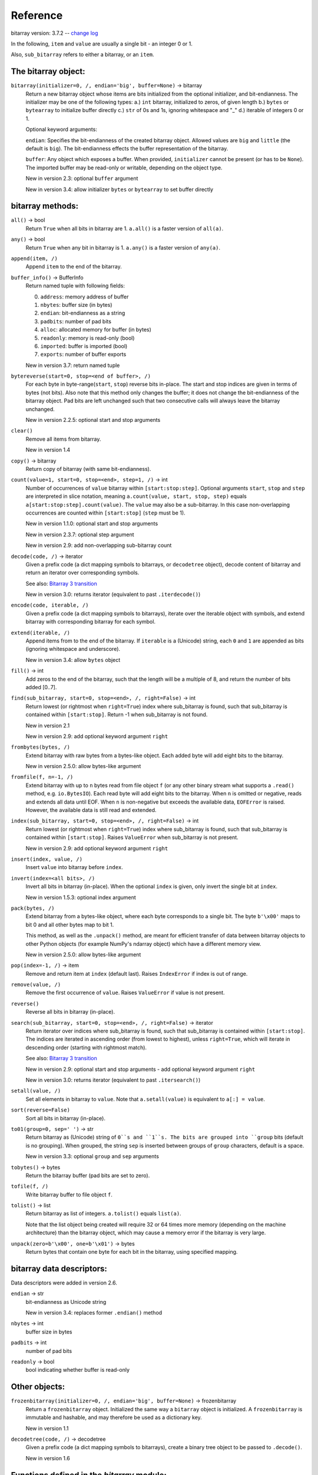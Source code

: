 Reference
=========

bitarray version: 3.7.2 -- `change log <https://github.com/ilanschnell/bitarray/blob/master/doc/changelog.rst>`__

In the following, ``item`` and ``value`` are usually a single bit -
an integer 0 or 1.

Also, ``sub_bitarray`` refers to either a bitarray, or an ``item``.


The bitarray object:
--------------------

``bitarray(initializer=0, /, endian='big', buffer=None)`` -> bitarray
   Return a new bitarray object whose items are bits initialized from
   the optional initializer, and bit-endianness.
   The initializer may be one of the following types:
   a.) ``int`` bitarray, initialized to zeros, of given length
   b.) ``bytes`` or ``bytearray`` to initialize buffer directly
   c.) ``str`` of 0s and 1s, ignoring whitespace and "_"
   d.) iterable of integers 0 or 1.

   Optional keyword arguments:

   ``endian``: Specifies the bit-endianness of the created bitarray object.
   Allowed values are ``big`` and ``little`` (the default is ``big``).
   The bit-endianness effects the buffer representation of the bitarray.

   ``buffer``: Any object which exposes a buffer.  When provided, ``initializer``
   cannot be present (or has to be ``None``).  The imported buffer may be
   read-only or writable, depending on the object type.

   New in version 2.3: optional ``buffer`` argument

   New in version 3.4: allow initializer ``bytes`` or ``bytearray`` to set buffer directly


bitarray methods:
-----------------

``all()`` -> bool
   Return ``True`` when all bits in bitarray are 1.
   ``a.all()`` is a faster version of ``all(a)``.


``any()`` -> bool
   Return ``True`` when any bit in bitarray is 1.
   ``a.any()`` is a faster version of ``any(a)``.


``append(item, /)``
   Append ``item`` to the end of the bitarray.


``buffer_info()`` -> BufferInfo
   Return named tuple with following fields:

   0. ``address``: memory address of buffer
   1. ``nbytes``: buffer size (in bytes)
   2. ``endian``: bit-endianness as a string
   3. ``padbits``: number of pad bits
   4. ``alloc``: allocated memory for buffer (in bytes)
   5. ``readonly``: memory is read-only (bool)
   6. ``imported``: buffer is imported (bool)
   7. ``exports``: number of buffer exports

   New in version 3.7: return named tuple


``bytereverse(start=0, stop=<end of buffer>, /)``
   For each byte in byte-range(``start``, ``stop``) reverse bits in-place.
   The start and stop indices are given in terms of bytes (not bits).
   Also note that this method only changes the buffer; it does not change the
   bit-endianness of the bitarray object.  Pad bits are left unchanged such
   that two consecutive calls will always leave the bitarray unchanged.

   New in version 2.2.5: optional start and stop arguments


``clear()``
   Remove all items from bitarray.

   New in version 1.4


``copy()`` -> bitarray
   Return copy of bitarray (with same bit-endianness).


``count(value=1, start=0, stop=<end>, step=1, /)`` -> int
   Number of occurrences of ``value`` bitarray within ``[start:stop:step]``.
   Optional arguments ``start``, ``stop`` and ``step`` are interpreted in
   slice notation, meaning ``a.count(value, start, stop, step)`` equals
   ``a[start:stop:step].count(value)``.
   The ``value`` may also be a sub-bitarray.  In this case non-overlapping
   occurrences are counted within ``[start:stop]`` (``step`` must be 1).

   New in version 1.1.0: optional start and stop arguments

   New in version 2.3.7: optional step argument

   New in version 2.9: add non-overlapping sub-bitarray count


``decode(code, /)`` -> iterator
   Given a prefix code (a dict mapping symbols to bitarrays, or ``decodetree``
   object), decode content of bitarray and return an iterator over
   corresponding symbols.

   See also: `Bitarray 3 transition <https://github.com/ilanschnell/bitarray/blob/master/doc/bitarray3.rst>`__

   New in version 3.0: returns iterator (equivalent to past ``.iterdecode()``)


``encode(code, iterable, /)``
   Given a prefix code (a dict mapping symbols to bitarrays),
   iterate over the iterable object with symbols, and extend bitarray
   with corresponding bitarray for each symbol.


``extend(iterable, /)``
   Append items from to the end of the bitarray.
   If ``iterable`` is a (Unicode) string, each ``0`` and ``1`` are appended as
   bits (ignoring whitespace and underscore).

   New in version 3.4: allow ``bytes`` object


``fill()`` -> int
   Add zeros to the end of the bitarray, such that the length will be
   a multiple of 8, and return the number of bits added [0..7].


``find(sub_bitarray, start=0, stop=<end>, /, right=False)`` -> int
   Return lowest (or rightmost when ``right=True``) index where sub_bitarray
   is found, such that sub_bitarray is contained within ``[start:stop]``.
   Return -1 when sub_bitarray is not found.

   New in version 2.1

   New in version 2.9: add optional keyword argument ``right``


``frombytes(bytes, /)``
   Extend bitarray with raw bytes from a bytes-like object.
   Each added byte will add eight bits to the bitarray.

   New in version 2.5.0: allow bytes-like argument


``fromfile(f, n=-1, /)``
   Extend bitarray with up to ``n`` bytes read from file object ``f`` (or any
   other binary stream what supports a ``.read()`` method, e.g. ``io.BytesIO``).
   Each read byte will add eight bits to the bitarray.  When ``n`` is omitted
   or negative, reads and extends all data until EOF.
   When ``n`` is non-negative but exceeds the available data, ``EOFError`` is
   raised.  However, the available data is still read and extended.


``index(sub_bitarray, start=0, stop=<end>, /, right=False)`` -> int
   Return lowest (or rightmost when ``right=True``) index where sub_bitarray
   is found, such that sub_bitarray is contained within ``[start:stop]``.
   Raises ``ValueError`` when sub_bitarray is not present.

   New in version 2.9: add optional keyword argument ``right``


``insert(index, value, /)``
   Insert ``value`` into bitarray before ``index``.


``invert(index=<all bits>, /)``
   Invert all bits in bitarray (in-place).
   When the optional ``index`` is given, only invert the single bit at ``index``.

   New in version 1.5.3: optional index argument


``pack(bytes, /)``
   Extend bitarray from a bytes-like object, where each byte corresponds
   to a single bit.  The byte ``b'\x00'`` maps to bit 0 and all other bytes
   map to bit 1.

   This method, as well as the ``.unpack()`` method, are meant for efficient
   transfer of data between bitarray objects to other Python objects (for
   example NumPy's ndarray object) which have a different memory view.

   New in version 2.5.0: allow bytes-like argument


``pop(index=-1, /)`` -> item
   Remove and return item at ``index`` (default last).
   Raises ``IndexError`` if index is out of range.


``remove(value, /)``
   Remove the first occurrence of ``value``.
   Raises ``ValueError`` if value is not present.


``reverse()``
   Reverse all bits in bitarray (in-place).


``search(sub_bitarray, start=0, stop=<end>, /, right=False)`` -> iterator
   Return iterator over indices where sub_bitarray is found, such that
   sub_bitarray is contained within ``[start:stop]``.
   The indices are iterated in ascending order (from lowest to highest),
   unless ``right=True``, which will iterate in descending order (starting with
   rightmost match).

   See also: `Bitarray 3 transition <https://github.com/ilanschnell/bitarray/blob/master/doc/bitarray3.rst>`__

   New in version 2.9: optional start and stop arguments - add optional keyword argument ``right``

   New in version 3.0: returns iterator (equivalent to past ``.itersearch()``)


``setall(value, /)``
   Set all elements in bitarray to ``value``.
   Note that ``a.setall(value)`` is equivalent to ``a[:] = value``.


``sort(reverse=False)``
   Sort all bits in bitarray (in-place).


``to01(group=0, sep=' ')`` -> str
   Return bitarray as (Unicode) string of ``0``s and ``1``s.
   The bits are grouped into ``group`` bits (default is no grouping).
   When grouped, the string ``sep`` is inserted between groups
   of ``group`` characters, default is a space.

   New in version 3.3: optional ``group`` and ``sep`` arguments


``tobytes()`` -> bytes
   Return the bitarray buffer (pad bits are set to zero).


``tofile(f, /)``
   Write bitarray buffer to file object ``f``.


``tolist()`` -> list
   Return bitarray as list of integers.
   ``a.tolist()`` equals ``list(a)``.

   Note that the list object being created will require 32 or 64 times more
   memory (depending on the machine architecture) than the bitarray object,
   which may cause a memory error if the bitarray is very large.


``unpack(zero=b'\x00', one=b'\x01')`` -> bytes
   Return bytes that contain one byte for each bit in the bitarray,
   using specified mapping.


bitarray data descriptors:
--------------------------

Data descriptors were added in version 2.6.

``endian`` -> str
   bit-endianness as Unicode string

   New in version 3.4: replaces former ``.endian()`` method


``nbytes`` -> int
   buffer size in bytes


``padbits`` -> int
   number of pad bits


``readonly`` -> bool
   bool indicating whether buffer is read-only


Other objects:
--------------

``frozenbitarray(initializer=0, /, endian='big', buffer=None)`` -> frozenbitarray
   Return a ``frozenbitarray`` object.  Initialized the same way a ``bitarray``
   object is initialized.  A ``frozenbitarray`` is immutable and hashable,
   and may therefore be used as a dictionary key.

   New in version 1.1


``decodetree(code, /)`` -> decodetree
   Given a prefix code (a dict mapping symbols to bitarrays),
   create a binary tree object to be passed to ``.decode()``.

   New in version 1.6


Functions defined in the `bitarray` module:
-------------------------------------------

``bits2bytes(n, /)`` -> int
   Return the number of bytes necessary to store n bits.


``get_default_endian()`` -> str
   Return the default bit-endianness for new bitarray objects being created.
   Unless ``_set_default_endian('little')`` was called, the default
   bit-endianness is ``big``.

   New in version 1.3


``test(verbosity=1)`` -> TextTestResult
   Run self-test, and return ``unittest.runner.TextTestResult`` object.


Functions defined in `bitarray.util` module:
--------------------------------------------

This sub-module was added in version 1.2.

``any_and(a, b, /)`` -> bool
   Efficient implementation of ``any(a & b)``.

   New in version 2.7


``ba2base(n, bitarray, /, group=0, sep=' ')`` -> str
   Return a string containing the base ``n`` ASCII representation of
   the bitarray.  Allowed values for ``n`` are 2, 4, 8, 16, 32 and 64.
   The bitarray has to be multiple of length 1, 2, 3, 4, 5 or 6 respectively.
   For ``n=32`` the RFC 4648 Base32 alphabet is used, and for ``n=64`` the
   standard base 64 alphabet is used.
   When grouped, the string ``sep`` is inserted between groups
   of ``group`` characters, default is a space.

   See also: `Bitarray representations <https://github.com/ilanschnell/bitarray/blob/master/doc/represent.rst>`__

   New in version 1.9

   New in version 3.3: optional ``group`` and ``sep`` arguments


``ba2hex(bitarray, /, group=0, sep=' ')`` -> hexstr
   Return a string containing the hexadecimal representation of
   the bitarray (which has to be multiple of 4 in length).
   When grouped, the string ``sep`` is inserted between groups
   of ``group`` characters, default is a space.

   New in version 3.3: optional ``group`` and ``sep`` arguments


``ba2int(bitarray, /, signed=False)`` -> int
   Convert the given bitarray to an integer.
   The bit-endianness of the bitarray is respected.
   ``signed`` indicates whether two's complement is used to represent the integer.


``base2ba(n, asciistr, /, endian=None)`` -> bitarray
   Bitarray of base ``n`` ASCII representation.
   Allowed values for ``n`` are 2, 4, 8, 16, 32 and 64.
   For ``n=32`` the RFC 4648 Base32 alphabet is used, and for ``n=64`` the
   standard base 64 alphabet is used.  Whitespace is ignored.

   See also: `Bitarray representations <https://github.com/ilanschnell/bitarray/blob/master/doc/represent.rst>`__

   New in version 1.9

   New in version 3.3: ignore whitespace


``byteswap(a, n=<buffer size>, /)``
   Reverse every ``n`` consecutive bytes of ``a`` in-place.
   By default, all bytes are reversed.  Note that ``n`` is not limited to 2, 4
   or 8, but can be any positive integer.
   Also, ``a`` may be any object that exposes a writable buffer.
   Nothing about this function is specific to bitarray objects.

   We should mention that Python's ``array.array`` object has a
   method ``.byteswap()`` with similar functionality.  However, unlike
   bitarray's ``util.byteswap()`` function, this method is limited to
   swapping 2, 4, or 8 consecutive bytes.

   New in version 3.4


``canonical_decode(bitarray, count, symbol, /)`` -> iterator
   Decode bitarray using canonical Huffman decoding tables
   where ``count`` is a sequence containing the number of symbols of each length
   and ``symbol`` is a sequence of symbols in canonical order.

   See also: `Canonical Huffman Coding <https://github.com/ilanschnell/bitarray/blob/master/doc/canonical.rst>`__

   New in version 2.5


``canonical_huffman(dict, /)`` -> tuple
   Given a frequency map, a dictionary mapping symbols to their frequency,
   calculate the canonical Huffman code.  Returns a tuple containing:

   0. the canonical Huffman code as a dict mapping symbols to bitarrays
   1. a list containing the number of symbols of each code length
   2. a list of symbols in canonical order

   Note: the two lists may be used as input for ``canonical_decode()``.

   See also: `Canonical Huffman Coding <https://github.com/ilanschnell/bitarray/blob/master/doc/canonical.rst>`__

   New in version 2.5


``correspond_all(a, b, /)`` -> tuple
   Return tuple with counts of: ~a & ~b, ~a & b, a & ~b, a & b

   New in version 3.4


``count_and(a, b, /)`` -> int
   Return ``(a & b).count()`` in a memory efficient manner,
   as no intermediate bitarray object gets created.


``count_n(a, n, value=1, /)`` -> int
   Return lowest index ``i`` for which ``a[:i].count(value) == n``.
   Raises ``ValueError`` when ``n`` exceeds total count (``a.count(value)``).

   New in version 2.3.6: optional value argument


``count_or(a, b, /)`` -> int
   Return ``(a | b).count()`` in a memory efficient manner,
   as no intermediate bitarray object gets created.


``count_xor(a, b, /)`` -> int
   Return ``(a ^ b).count()`` in a memory efficient manner,
   as no intermediate bitarray object gets created.

   This is also known as the Hamming distance.


``deserialize(bytes, /)`` -> bitarray
   Return a bitarray given a bytes-like representation such as returned
   by ``serialize()``.

   See also: `Bitarray representations <https://github.com/ilanschnell/bitarray/blob/master/doc/represent.rst>`__

   New in version 1.8

   New in version 2.5.0: allow bytes-like argument


``gen_primes(n, /, endian=None, odd=False)`` -> bitarray
   Generate a bitarray of length ``n`` in which active indices are prime numbers.
   By default (``odd=False``), active indices correspond to prime numbers directly.
   When ``odd=True``, only odd prime numbers are represented in the resulting
   bitarray ``a``, and ``a[i]`` corresponds to ``2*i+1`` being prime or not.

   Apart from working with prime numbers, this function is useful for
   testing, as it provides a simple way to create a well-defined bitarray
   of any length.

   New in version 3.7


``hex2ba(hexstr, /, endian=None)`` -> bitarray
   Bitarray of hexadecimal representation.  hexstr may contain any number
   (including odd numbers) of hex digits (upper or lower case).
   Whitespace is ignored.

   New in version 3.3: ignore whitespace


``huffman_code(dict, /, endian=None)`` -> dict
   Given a frequency map, a dictionary mapping symbols to their frequency,
   calculate the Huffman code, i.e. a dict mapping those symbols to
   bitarrays (with given bit-endianness).  Note that the symbols are not limited
   to being strings.  Symbols may be any hashable object.


``int2ba(int, /, length=None, endian=None, signed=False)`` -> bitarray
   Convert the given integer to a bitarray (with given bit-endianness,
   and no leading (big-endian) / trailing (little-endian) zeros), unless
   the ``length`` of the bitarray is provided.  An ``OverflowError`` is raised
   if the integer is not representable with the given number of bits.
   ``signed`` determines whether two's complement is used to represent the integer,
   and requires ``length`` to be provided.


``intervals(bitarray, /)`` -> iterator
   Compute all uninterrupted intervals of 1s and 0s, and return an
   iterator over tuples ``(value, start, stop)``.  The intervals are guaranteed
   to be in order, and their size is always non-zero (``stop - start > 0``).

   New in version 2.7


``ones(n, /, endian=None)`` -> bitarray
   Create a bitarray of length ``n``, with all values ``1``, and optional
   bit-endianness (``little`` or ``big``).

   New in version 2.9


``parity(a, /)`` -> int
   Return parity of bitarray ``a``.
   ``parity(a)`` is equivalent to ``a.count() % 2`` but more efficient.

   New in version 1.9


``pprint(bitarray, /, stream=None, group=8, indent=4, width=80)``
   Pretty-print bitarray object to ``stream``, defaults is ``sys.stdout``.
   By default, bits are grouped in bytes (8 bits), and 64 bits per line.
   Non-bitarray objects are printed using ``pprint.pprint()``.

   New in version 1.8


``random_k(n, /, k, endian=None)`` -> bitarray
   Return (pseudo-) random bitarray of length ``n`` with ``k`` elements
   set to one.  Mathematically equivalent to setting (in a bitarray of
   length ``n``) all bits at indices ``random.sample(range(n), k)`` to one.
   The random bitarrays are reproducible when giving Python's ``random.seed()``
   a specific seed value.

   New in version 3.6


``random_p(n, /, p=0.5, endian=None)`` -> bitarray
   Return (pseudo-) random bitarray of length ``n``, where each bit has
   probability ``p`` of being one (independent of any other bits).  Mathematically
   equivalent to ``bitarray((random() < p for _ in range(n)), endian)``, but much
   faster for large ``n``.  The random bitarrays are reproducible when giving
   Python's ``random.seed()`` with a specific seed value.

   This function requires Python 3.12 or higher, as it depends on the standard
   library function ``random.binomialvariate()``.  Raises ``NotImplementedError``
   when Python version is too low.

   See also: `Random Bitarrays <https://github.com/ilanschnell/bitarray/blob/master/doc/random_p.rst>`__

   New in version 3.5


``sc_decode(stream, /)`` -> bitarray
   Decompress binary stream (an integer iterator, or bytes-like object) of a
   sparse compressed (``sc``) bitarray, and return the decoded  bitarray.
   This function consumes only one bitarray and leaves the remaining stream
   untouched.  Use ``sc_encode()`` for compressing (encoding).

   See also: `Compression of sparse bitarrays <https://github.com/ilanschnell/bitarray/blob/master/doc/sparse_compression.rst>`__

   New in version 2.7


``sc_encode(bitarray, /)`` -> bytes
   Compress a sparse bitarray and return its binary representation.
   This representation is useful for efficiently storing sparse bitarrays.
   Use ``sc_decode()`` for decompressing (decoding).

   See also: `Compression of sparse bitarrays <https://github.com/ilanschnell/bitarray/blob/master/doc/sparse_compression.rst>`__

   New in version 2.7


``serialize(bitarray, /)`` -> bytes
   Return a serialized representation of the bitarray, which may be passed to
   ``deserialize()``.  It efficiently represents the bitarray object (including
   its bit-endianness) and is guaranteed not to change in future releases.

   See also: `Bitarray representations <https://github.com/ilanschnell/bitarray/blob/master/doc/represent.rst>`__

   New in version 1.8


``strip(bitarray, /, mode='right')`` -> bitarray
   Return a new bitarray with zeros stripped from left, right or both ends.
   Allowed values for mode are the strings: ``left``, ``right``, ``both``


``subset(a, b, /)`` -> bool
   Return ``True`` if bitarray ``a`` is a subset of bitarray ``b``.
   ``subset(a, b)`` is equivalent to ``a | b == b`` (and equally ``a & b == a``) but
   more efficient as no intermediate bitarray object is created and the buffer
   iteration is stopped as soon as one mismatch is found.


``sum_indices(a, /, mode=1)`` -> int
   Return sum of indices of all active bits in bitarray ``a``.
   Equivalent to ``sum(i for i, v in enumerate(a) if v)``.
   ``mode=2`` sums square of indices.

   New in version 3.6

   New in version 3.7: add optional mode argument


``urandom(n, /, endian=None)`` -> bitarray
   Return random bitarray of length ``n`` (uses ``os.urandom()``).

   New in version 1.7


``vl_decode(stream, /, endian=None)`` -> bitarray
   Decode binary stream (an integer iterator, or bytes-like object), and
   return the decoded bitarray.  This function consumes only one bitarray and
   leaves the remaining stream untouched.  Use ``vl_encode()`` for encoding.

   See also: `Variable length bitarray format <https://github.com/ilanschnell/bitarray/blob/master/doc/variable_length.rst>`__

   New in version 2.2


``vl_encode(bitarray, /)`` -> bytes
   Return variable length binary representation of bitarray.
   This representation is useful for efficiently storing small bitarray
   in a binary stream.  Use ``vl_decode()`` for decoding.

   See also: `Variable length bitarray format <https://github.com/ilanschnell/bitarray/blob/master/doc/variable_length.rst>`__

   New in version 2.2


``xor_indices(a, /)`` -> int
   Return xor reduced indices of all active bits in bitarray ``a``.
   This is essentially equivalent to
   ``reduce(operator.xor, (i for i, v in enumerate(a) if v))``.

   New in version 3.2


``zeros(n, /, endian=None)`` -> bitarray
   Create a bitarray of length ``n``, with all values ``0``, and optional
   bit-endianness (``little`` or ``big``).


